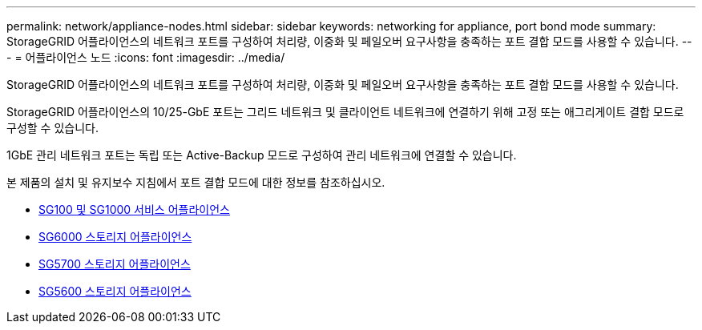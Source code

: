 ---
permalink: network/appliance-nodes.html 
sidebar: sidebar 
keywords: networking for appliance, port bond mode 
summary: StorageGRID 어플라이언스의 네트워크 포트를 구성하여 처리량, 이중화 및 페일오버 요구사항을 충족하는 포트 결합 모드를 사용할 수 있습니다. 
---
= 어플라이언스 노드
:icons: font
:imagesdir: ../media/


[role="lead"]
StorageGRID 어플라이언스의 네트워크 포트를 구성하여 처리량, 이중화 및 페일오버 요구사항을 충족하는 포트 결합 모드를 사용할 수 있습니다.

StorageGRID 어플라이언스의 10/25-GbE 포트는 그리드 네트워크 및 클라이언트 네트워크에 연결하기 위해 고정 또는 애그리게이트 결합 모드로 구성할 수 있습니다.

1GbE 관리 네트워크 포트는 독립 또는 Active-Backup 모드로 구성하여 관리 네트워크에 연결할 수 있습니다.

본 제품의 설치 및 유지보수 지침에서 포트 결합 모드에 대한 정보를 참조하십시오.

* xref:../sg100-1000/index.adoc[SG100 및 SG1000 서비스 어플라이언스]
* xref:../sg6000/index.adoc[SG6000 스토리지 어플라이언스]
* xref:../sg5700/index.adoc[SG5700 스토리지 어플라이언스]
* xref:../sg5600/index.adoc[SG5600 스토리지 어플라이언스]

